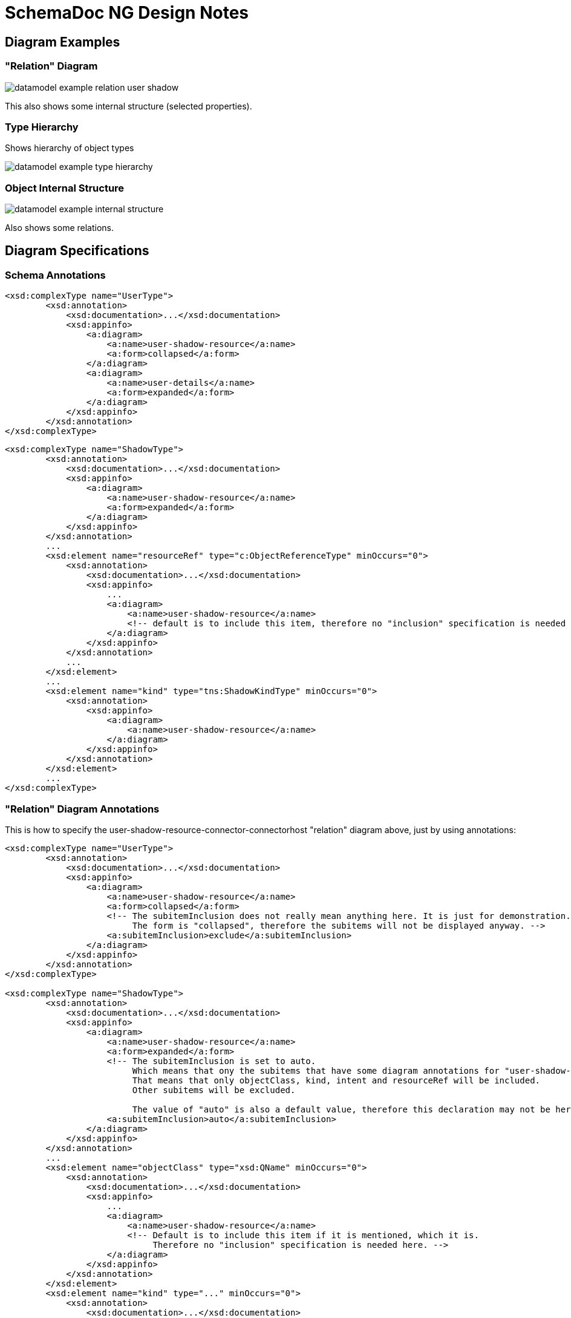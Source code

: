 = SchemaDoc NG Design Notes
:page-toc: top

== Diagram Examples

=== "Relation" Diagram

image::datamodel-example-relation-user-shadow.png[]

This also shows some internal structure (selected properties).

=== Type Hierarchy

Shows hierarchy of object types

image::datamodel-example-type-hierarchy.png[]

=== Object Internal Structure

image::datamodel-example-internal-structure.png[]

Also shows some relations.

== Diagram Specifications

=== Schema Annotations


[source,xml]
----
<xsd:complexType name="UserType">
        <xsd:annotation>
            <xsd:documentation>...</xsd:documentation>
            <xsd:appinfo>
                <a:diagram>
                    <a:name>user-shadow-resource</a:name>
                    <a:form>collapsed</a:form>
                </a:diagram>
                <a:diagram>
                    <a:name>user-details</a:name>
                    <a:form>expanded</a:form>
                </a:diagram>
            </xsd:appinfo>
        </xsd:annotation>
</xsd:complexType>
----

[source,xml]
----
<xsd:complexType name="ShadowType">
        <xsd:annotation>
            <xsd:documentation>...</xsd:documentation>
            <xsd:appinfo>
                <a:diagram>
                    <a:name>user-shadow-resource</a:name>
                    <a:form>expanded</a:form>
                </a:diagram>
            </xsd:appinfo>
        </xsd:annotation>
        ...
        <xsd:element name="resourceRef" type="c:ObjectReferenceType" minOccurs="0">
            <xsd:annotation>
                <xsd:documentation>...</xsd:documentation>
                <xsd:appinfo>
                    ...
                    <a:diagram>
                        <a:name>user-shadow-resource</a:name>
                        <!-- default is to include this item, therefore no "inclusion" specification is needed here -->
                    </a:diagram>
                </xsd:appinfo>
            </xsd:annotation>
            ...
        </xsd:element>
        ...
        <xsd:element name="kind" type="tns:ShadowKindType" minOccurs="0">
            <xsd:annotation>
                <xsd:appinfo>
                    <a:diagram>
                        <a:name>user-shadow-resource</a:name>
                    </a:diagram>
                </xsd:appinfo>
            </xsd:annotation>
        </xsd:element>
        ...
</xsd:complexType>
----

=== "Relation" Diagram Annotations

This is how to specify the user-shadow-resource-connector-connectorhost "relation" diagram above, just by using annotations:

[source,xml]
----
<xsd:complexType name="UserType">
        <xsd:annotation>
            <xsd:documentation>...</xsd:documentation>
            <xsd:appinfo>
                <a:diagram>
                    <a:name>user-shadow-resource</a:name>
                    <a:form>collapsed</a:form>
                    <!-- The subitemInclusion does not really mean anything here. It is just for demonstration.
                         The form is "collapsed", therefore the subitems will not be displayed anyway. -->
                    <a:subitemInclusion>exclude</a:subitemInclusion>
                </a:diagram>
            </xsd:appinfo>
        </xsd:annotation>
</xsd:complexType>

<xsd:complexType name="ShadowType">
        <xsd:annotation>
            <xsd:documentation>...</xsd:documentation>
            <xsd:appinfo>
                <a:diagram>
                    <a:name>user-shadow-resource</a:name>
                    <a:form>expanded</a:form>
                    <!-- The subitemInclusion is set to auto.
                         Which means that ony the subitems that have some diagram annotations for "user-shadow-resource" will be included.
                         That means that only objectClass, kind, intent and resourceRef will be included.
                         Other subitems will be excluded.

                         The value of "auto" is also a default value, therefore this declaration may not be here, it will still work. -->
                    <a:subitemInclusion>auto</a:subitemInclusion>
                </a:diagram>
            </xsd:appinfo>
        </xsd:annotation>
        ...
        <xsd:element name="objectClass" type="xsd:QName" minOccurs="0">
            <xsd:annotation>
                <xsd:documentation>...</xsd:documentation>
                <xsd:appinfo>
                    ...
                    <a:diagram>
                        <a:name>user-shadow-resource</a:name>
                        <!-- Default is to include this item if it is mentioned, which it is.
                             Therefore no "inclusion" specification is needed here. -->
                    </a:diagram>
                </xsd:appinfo>
            </xsd:annotation>
        </xsd:element>
        <xsd:element name="kind" type="..." minOccurs="0">
            <xsd:annotation>
                <xsd:documentation>...</xsd:documentation>
                <xsd:appinfo>
                    ...
                    <a:diagram>
                        <a:name>user-shadow-resource</a:name>
                    </a:diagram>
                </xsd:appinfo>
            </xsd:annotation>
        </xsd:element>
        <xsd:element name="intent" type="..." minOccurs="0">
            <xsd:annotation>
                <xsd:documentation>...</xsd:documentation>
                <xsd:appinfo>
                    ...
                    <a:diagram>
                        <a:name>user-shadow-resource</a:name>
                        <!-- this is an example of explicit specification of include -->
                        <a:inclusion>include</a:inclusion>
                    </a:diagram>
                </xsd:appinfo>
            </xsd:annotation>
        </xsd:element>
        <xsd:element name="resourceRef" type="c:ObjectReferenceType" minOccurs="0">
            <xsd:annotation>
                <xsd:documentation>...</xsd:documentation>
                <xsd:appinfo>
                    ...
                    <a:diagram>
                        <a:name>user-shadow-resource</a:name>
                    </a:diagram>
                </xsd:appinfo>
            </xsd:annotation>
            ...
        </xsd:element>
        ...
</xsd:complexType>

<xsd:complexType name="ResourceType">
        <xsd:annotation>
            <xsd:documentation>...</xsd:documentation>
            <xsd:appinfo>
                <a:diagram>
                    <a:name>user-shadow-resource</a:name>
                    <a:form>expanded</a:form>
                </a:diagram>
            </xsd:appinfo>
        </xsd:annotation>
        ...
        <xsd:element name="connectorRef" type="c:ObjectReferenceType" minOccurs="0">
            <xsd:annotation>
                <xsd:documentation>...</xsd:documentation>
                <xsd:appinfo>
                    ...
                    <a:diagram>
                        <a:name>user-shadow-resource</a:name>
                    </a:diagram>
                </xsd:appinfo>
            </xsd:annotation>
            ...
        </xsd:element>
        <xsd:element name="schema" type="..." minOccurs="0">
            <xsd:annotation>
                <xsd:documentation>...</xsd:documentation>
                <xsd:appinfo>
                    ...
                    <a:diagram>
                        <a:name>user-shadow-resource</a:name>
                        <!-- This is a complex data structure. But we do not want to show all the inned details.
                              Therefore we will show it as "collapsed". -->
                        <a:form>collapsed</a:form>
                    </a:diagram>
                </xsd:appinfo>
            </xsd:annotation>
        </xsd:element>
        <xsd:element name="schemaHandling" type="..." minOccurs="0">
            <xsd:annotation>
                <xsd:documentation>...</xsd:documentation>
                <xsd:appinfo>
                    ...
                    <a:diagram>
                        <a:name>user-shadow-resource</a:name>
                        <a:form>collapsed</a:form>
                    </a:diagram>
                </xsd:appinfo>
            </xsd:annotation>
        </xsd:element>
        ...
</xsd:complexType>

<xsd:complexType name="ConnectorType">
        <xsd:annotation>
            <xsd:documentation>...</xsd:documentation>
            <xsd:appinfo>
                <a:diagram>
                    <a:name>user-shadow-resource</a:name>
                    <a:form>collapsed</a:form>
                </a:diagram>
            </xsd:appinfo>
        </xsd:annotation>
        ...
        <xsd:element name="connectorHostRef" type="c:ObjectReferenceType" minOccurs="0">
            <xsd:annotation>
                <xsd:documentation>...</xsd:documentation>
                <xsd:appinfo>
                    ...
                    <a:diagram>
                        <a:name>user-shadow-resource</a:name>
                        <!-- This is a bit strange.
                             The ConnectorType is collapsed in this diagram, therefore we should not display any internal structure.
                              But this is a reference. We still want to display it, because it points to ConnectorHostType, which is also a part of the diagram.
                              Does it makes sense? Or do we need to change the design?
                              Maybe use something like <a:form>arrow</a:form> to explicitly specify that this should be drawn a arrow? -->
                    </a:diagram>
                </xsd:appinfo>
            </xsd:annotation>
            ...
        </xsd:element>
        ...
</xsd:complexType>

<xsd:complexType name="ConnectorHostType">
        <xsd:annotation>
            <xsd:documentation>...</xsd:documentation>
            <xsd:appinfo>
                <a:diagram>
                    <a:name>user-shadow-resource</a:name>
                    <a:form>collapsed</a:form>
                </a:diagram>
            </xsd:appinfo>
        </xsd:annotation>
        ...
</xsd:complexType>

----



== Diagram Definitions

Use dedicated `diagrams.json` file (optional).

[source,json]
----
[
  {
    "name": "user-shadow-resource",
    "title": "User-Shadow-Resource-Connector relations",
    "description" : "This diagram relies on the schema annotations to specify which objects to include in the diagram. Only items explicitly specified in schema annotations are included in the diagram.",
    "defaults" : {
      "color": "black",
      "form": "expanded",
      "includeSupertypeItems": true
    }
  },
  {
    "name": "object-type-hierarchy-complete",
    "title": "Complete Object Type Hierarchy",
    "description": "Shows a complete type hierarchy of midPoint data model. All objects are included. However, only the basic details are shown (objects are collapsed). Reference relations (such as linkRef, resourceRef) are not shown, generalization (subtyping) relations are shown. This diagram does NOT rely on the schema annotations, everything we need is specified here.",
    "selector" : [
      {
        "inclusion": "include",
        "metatype": "object"
      },
      {
        "inclusion": "exclude",
        "metatype": "reference"
      },
      {
        "inclusion": "include",
        "metatype": "generalization"
      }
    ],
    "defaults" : {
      "form": "collapsed"
    }
  },
  {
    "name": "object-type-hierarchy-focus",
    "title": "Type Hierarchy of focal object types",
    "description": "Shows a type hierarchy of selected objects only. Only some items are shown. Objects are selected by type hierarchy.",
    "selector" : [
      {
        "inclusion": "include",
        "metatype": "object",
        "typeHierarchy": {
          "supertype": "FocusType",
          "transitive": true,
          "includeSupertype": true
        }
      }
    ],
    "defaults" : {
      "form": "collapsed"
    }
  },
  {
    "name": "user-details-emphasized",
    "title": "Important user details",
    "description" : "Shows only Userype. Only emphasized object items are included in the diagram.",
    "selector" : [
      {
        "inclusion": "include",
        "metatype": "object",
        "type": "UserType"
      },
      {
        "inclusion": "include",
        "metatype": "item",
        "emphasized": "true"
      }
    ],
    "defaults" : {
      "form": "expanded",
      "includeSupertypeItems": true
    }
  }
]
----

== TODO

* Schema annotations for including/excluding elements in a diagram.

* Schema for definition of a diagram (e.g. label, styles, etc.)

* How to show complex structure of complex types?
E.g. policy rules, where we have complex types, supertypes, etc.

* Where to put `diagrams.json` file?
Schemadoc plugin configuration?